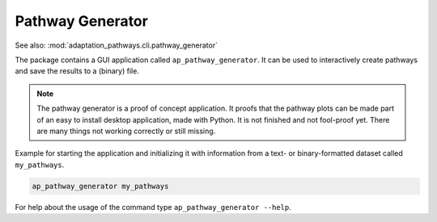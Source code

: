 Pathway Generator
=================
See also: :mod:`adaptation_pathways.cli.pathway_generator`

The package contains a GUI application called ``ap_pathway_generator``. It can be used to
interactively create pathways and save the results to a (binary) file.

.. note::

   The pathway generator is a proof of concept application. It proofs that the pathway plots
   can be made part of an easy to install desktop application, made with Python. It is not
   finished and not fool-proof yet. There are many things not working correctly or still missing.

Example for starting the application and initializing it with information from a text- or
binary-formatted dataset called ``my_pathways``.

.. code-block:: bash

   ap_pathway_generator my_pathways

For help about the usage of the command type ``ap_pathway_generator --help``.
